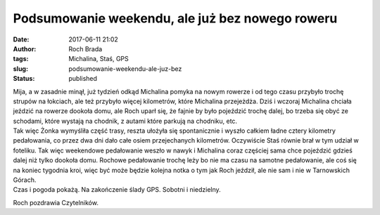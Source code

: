 Podsumowanie weekendu, ale już bez nowego roweru
################################################
:date: 2017-06-11 21:02
:author: Roch Brada
:tags: Michalina, Staś, GPS
:slug: podsumowanie-weekendu-ale-juz-bez
:status: published

| Mija, a w zasadnie minął, już tydzień odkąd Michalina pomyka na nowym rowerze i od tego czasu przybyło trochę strupów na łokciach, ale też przybyło więcej kilometrów, które Michalina przejeżdża. Dziś i wczoraj Michalina chciała jeździć na rowerze dookoła domu, ale Roch uparł się, że fajnie by było pojeździć trochę dalej, bo trzeba się obyć ze schodami, które wystają na chodnik, z autami które parkują na chodniku, etc.
| Tak więc Żonka wymyśliła część trasy, reszta ułożyła się spontanicznie i wyszło całkiem ładne cztery kilometry pedałowania, co przez dwa dni dało całe osiem przejechanych kilometrów. Oczywiście Staś równie brał w tym udział w foteliku. Tak więc weekendowe pedałowanie weszło w nawyk i Michalina coraz częściej sama chce pojeździć gdzieś dalej niż tylko dookoła domu. Rochowe pedałowanie trochę leży bo nie ma czasu na samotne pedałowanie, ale coś się na koniec tygodnia kroi, więc być może będzie kolejna notka o tym jak Roch jeździł, ale nie sam i nie w Tarnowskich Górach.
| Czas i pogoda pokażą. Na zakończenie ślady GPS. Sobotni i niedzielny.

.. raw:: html

   <div style="text-align: center;">

.. raw:: html

   <iframe allowtransparency="true" frameborder="0" height="405" scrolling="no" src="https://www.strava.com/activities/1030034910/embed/2b7a0ac0029156039672e9917f8035bbc7d07f84" width="590">

.. raw:: html

   </iframe>

.. raw:: html

   </div>

.. raw:: html

   <div style="text-align: center;">

.. raw:: html

   <iframe allowtransparency="true" frameborder="0" height="405" scrolling="no" src="https://www.strava.com/activities/1031564333/embed/af845f50ea6101cb67f3937bfd7e635515ed1cf4" width="590">

.. raw:: html

   </iframe>

.. raw:: html

   </div>

Roch pozdrawia Czytelników.

.. raw:: html

   </p>
